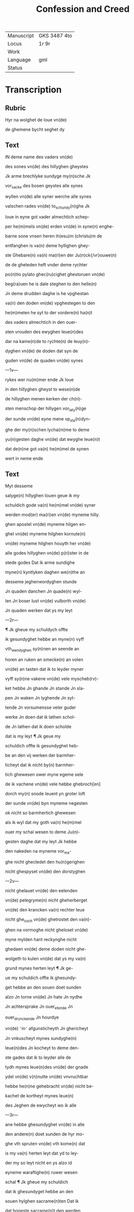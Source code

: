 #+TITLE: Confession and Creed

|------------+--------------|
| Manuscript | GKS 3487 4to |
| Locus      | 1r 9r        |
| Work       |              |
| Language   | gml          |
| Status     |              |
|------------+--------------|


* Transcription
** Rubric
Hyr na wolghet de loue vn(de)

de ghemene bycht seghet dy

** Text
[[red 2][I]]N deme name des vaders vn(de)

des sones vn(de) des hillyghen gheystes

Jk arme brechlyke sundyge my(n)sche Jk

vor_sacke des bosen geystes alle synes

wyllen vn(de) alle syner werche alle synes

valschen rades vn(de) to_schundy(n)ghe Jk

loue in eyne got vader almechtich schep-

per he(m)mels vn(de) erden vn(de) in syne(n) enghe-

barne sone vnsen heren ih(esu)m (christu)m de

entfanghen is va(n) deme hyllighen ghey-

ste Ghebare(n) va(n) ma(ri)en der Ju(n)ck{/vr}ouwe(n)

de de gheleden heft vnder deme rychter

po(n)tio pylato ghec(ru)cighet ghestoruen vn(de)

beg(ra)uen he is dale steghen to den helle(n)

Jn deme drudden daghe is he vpghestan

va(n) den doden vn(de) vpghestegen to den

he(m)melen he syt to der vordere(n) ha(n)t

des vaders almechtich in den ouer-

sten vrouden des ewyghen leue(n)des

dar na kame(n)de to rychte(n) de leuy(n)-

dyghen vn(de) de doden dat syn de

guden vn(de) de quaden vn(de) synes

---1v---

rykes wer nu(m)mer ende Jk loue

in den hillyghen gheyst to wese(n)de

de hillyghen menen kerken der ch(ri)-

sten menschop der hillygen vor_laty(n)ge

der sunde vn(de) eyne mene vp_sta(n)dyn-

ghe der my(n)schen lycha(m)me to deme

yu(n)gesten daghe vn(de) dat ewyghe leue(n)t

dat de(n)ne got va(n) he(m)mel de synen

wert in neme ende

** Text
Myt desseme

salyge(n) hillyghen louen geue ik my

schuldich gode va(n) he(m)mel vn(de) syner

werden mod(er) ma(ri)en vn(de) myneme hilly.

ghen apostel vn(de) myneme hilgen en-

ghel vn(de) myneme hilghen kornute(n)

vn(de) myneme hilghen houyth her vn(de)

alle godes hillyghen vn(de) p(ri)ster in de

stede godes Dat ik arme sundighe

myne(n) kyntlyken daghen we(n)the an

desseme jeghenwordyghen stunde

Jn quaden danchen Jn quade(n) wyl-

len Jn boser lust vn(de) vulborth vn(de)

Jn quaden werken dat ys my leyt

---2r---

[[red][¶]] Jk gheue my schuldych offte

ik gesundyghet hebbe an myne(n) vyff

vth_wendyghen sy(n)nen an seende an

horen an ruken an smecke(n) an volen

vn(de) an tasten dat ik to leyder myner

vyff sy(n)ne vakene vn(de) vele myscheb(rv)-

ket hebbe Jn ghande Jn stande Jn sla-

pen Jn waken Jn lyghende Jn syt-

tende Jn vorsumensse veler guder

werke Jn doen dat ik lathen schol-

de Jn lathen dat ik doen scholde

dat is my leyt [[red][¶]] Jk geue my

schuldich offte ik gesundyghet heb-

be an den vij werken der barmher-

ticheyt dat ik nicht by(n) barmher-

tich ghewesen ower myne egeme sele

de ik vachene vn(de) vele hebbe ghebroch[en]

dorch my(n) snode leuent yn groter loft

der sunde vn(de) byn myneme negesten

ok nicht so barmhertich ghewesen

als ik wyl dat my goth va(n) he(m)mel

ouer my schal wesen to deme Ju(n)-

gesten daghe dat my leyt Jk hebbe

den nakeden na myneme vor_ma-

ghe nicht ghecledet den hu(n)gerighen

nicht ghespyset vn(de) den dorstyghen

---2v---

nicht ghelauet vn(de) den eelenden

vn(de) pelegryme(n) nicht gheherberget

vn(de) den krancken va(n) rechter leue

nicht ghe_soch vn(de) ghetrostet den va(n)-

ghen na vormoghe nicht gheloset vn(de)

myne mylden hant reckynghe nicht

ghedaen vn(de) deme doden nicht ghe-

wolgeth to kulen vn(de) dat ys my va(n)

grund mynes herten leyt [[red][¶]] Jk ge-

ue my schuldich offte ik ghesundy-

get hebbe an den souen doet sunden

alzo Jn torne vn(de) Jn hate Jn nydhe

Jn achtersprake Jn ouer_etende Jn

ouer_drynckende Jn hourdye

vn(de) ⸌in⸍ afgunsticheyth Jn ghericheyt

Jn vnkuscheyt mynes sundyghe(n)

leue(n)des Jn kocheyt to deme den-

ste gades dat ik to leyder alle de

tydh mynes leue(n)des vn(de) der gnade

ydel vn(de) v(n)nutte vn(de) vnvruchtbar

hebbe he(n)ne gehebracht vn(de) nicht be-

kachet de kortheyt mynes leue(n)

des Jeghen de ewycheyt wo ik alle

---3r---

ane hebbe ghesundyghet vn(de) in alle

den andere(n) doet sunden de hyr mo-

ghe vth spruten vn(de) vth kome(n) dat

is my va(n) herten leyt dat yd to ley-

der my so leyt nicht en ys alzo id

eyneme waraftighe(n) ruwer wesen

schal [[red][¶]] Jk gheue my schuldich

dat ik ghesundyget hebbe an den

souen hylghen sacrame(n)ten Dat ik

dat hogeste sacrame(n)t den werden

hylghen lycha(m) vnses here(n) jh(es)u (chris)i

myt me(n)nichuoldyghen sunde(n) hebbe

entfanghen vn(de) myt grothen swa-

ren sunden vachen vn(de) velle hebbe

va(n) my vor_dreuen dat is my leyt

dat ik my(n) cleyt der dope so reyne

nicht bewaret hebbe alzo ik dat ent-

fanghen hebbe bauen der dope da ik

vor_sock des bosen ghestes alle syner

houardie syner valschen to schu(n)dy(n)-

ghe vn(de) alle syner werke Dat

ik myne bicht nen walde myt

sodaner ruwe vn(de) v(m)mestandich-

eyt alle myner bosen sunden

---3v---

also vth ghesprachen hebbe als ik

de sunde ghedaen vn(de) ghegan hebbe vn(de)

ok myne heyl samen bothe alzo nicht

ghescholden hebbe myt groter begher-

lycke ruwe vn(de) myszche⸠l⸡ghelicheyt

myner mystaldyghen sunden als ik

grothe lust vn(de) leue hebbe ghe_hat

tho den sunden to donde vn(de) to be-

ghande Dat ys my leyt dat ik ⸠g⸡

myne(n) orden vn(de) staet den my god va(n)

gnaden ghegeuen heft vn(de) by name(n)

den werden staet der hilghen c(ri)ste(n)-

heyt alzo reyne vn(de) vmbe smyttet

nicht gheholden hebbe alzo god va(n)

my wil esschen tho deme Ju(n)gheste(n)

daghe dat ys my leyt [[red][¶]] Jk ge-

ue my schuldich offte ik ghesundy-

get hebbe an den souen ghauen des

hillyghen geystes dat ik myner

vor_nuft myner wysheyt vn(de) my-

ne reddelicheyt myner schonheit

myner sterke myner wetenheyt

myner ⸠mylhe⸡ my⸌l⸍dicheyt mynes

guden rades vn(de) de vruchte(n) godes

---4r---

nicht ghebruket hebbe to deme de-

neste godes Wen mere tho ydicheyt dys-

ser werld dat ik dar aff wolde entseen

vn(de) ghelouet syn dat ys my leyt [[red][¶]] Jk

gheue my schuldich offte ik ghesundy-

ghet hebbe an den achte stucken der hil-

ghen salicheyt Ddat ik nicht byn ghewese(n)

va(n) eyneme othmodighen gheyste in alle

myner wemoet Nicht duldich in ar(m)o-

de i(n) kran{/k}heyt vn(de) in alle myneme

wedderstalle nicht rechtuerdich in my-

ner hant rekynghe vn(de) in alle myner

wercken nicht barmhertich in medelidy(n)-

ghe vnses heren jh(es)u (christi) auer myne e-

ghene sele vn(de) auer myne neghesten

Nicht va(n) ey⸌ne⸍me reyne(n) entuolghen her-

then in deme dat ik vaken vn(de) vele

hebbe myne eghen ere vn(de) loff ghesocht

vn(de) begheret vn(de) nicht de ere godes in

alle myne(n) dancken worden vn(de) wer-

chen Jk byn nicht vredesam ghe-

wesen myt gode vn(de) myt alle my(n)sche(n)

vn(de) sere vnduldich in myner voruol-

ghynge de ik doch vordenet hebbe in

mynen me(n)nychuoldyghen sunde(n) dat

is my va(n) herten leyt [[red][¶]] Jk geue

---4v---

my schuldich eft ik ghesundighet heb-

be in den neghen vromden sunden als

in quademe hetende vn(de) to herden

Jn quademe rade Jn quader vulbort

Jn beleuynghe vn(de) laueder der ⸠vro(m)⸡

vromeden sunde Jn vorheuynghe vn(de)

beschuttynghen vn(de) vpholdynghe vn(de)

entschuldynghe der mysdedere vn(de)

der vnrechtuerdyghen Jn andeelle vn(de)

me(n)schoppynghe der sundere Jk heb-

be nicht ghestraffet dat my byste⸌r⸍ly-

ken behorde tho straffende dat ys my

leyt vn(de) alle weghe de smede nicht

ghe_hyndere wor ik dat doen mothe

dat ys my leyt vn(de) vakene vn(de) vele

eynen andere(n) to torne vn(de) eeden ghe-

reysighet myt worden vn(de) myt wer-

ken vn(de) wethens vn(de) ok vnuethens

dat ys my leyt [[red][¶]] Jk gheue my

schuldich Jft ik ghesundighet hebbe

in den teyen bode godes dat ik

dat cleyneste bod myt deme grotes-

ten so nicht geholden hebbe alzo my

---6r---

god va(n) he(m)mel dat gheboden heft

vn(de) dat stranghelichen va(n) my esschen

wil to deme ju(n)ghesten daghe dat ys

my leyt Jft ik ghesundiget hebbe i(n)

yenighen myslouen offte gheswole(n)

hebbe in lychtuerdicheyt in ernste

offte jn spothte va(n) an_valle effte

myt vorsath by deme hyllighen na-

men godes by syner vther welden

hillyghen offte by jenyghen crature(n)

in he(m)mele offte in erthryke dat ys

my va(n) herthen leyt dat ik de hil-

ghen daghen alzo nicht ghe_wyrct

hebbe vn(de) vastel_daghe gheuastet

hebbe als my god va(n) he(m)mel vn(de) de

hillyghe kerche ghebaden heft

dat ys my leyt yd sy de(n)ne dat ik se

ghebracken hebbe myt arbeyde

vn(de) myt doet sunden myt auer_e-

tende vn(de) myt auer_dryncke(n)de

myt dantsende myt sp(ri)nghende

myt spaszere(n)de myt dobelspele myt

wilker vorsumenysse i(n) derne⸠(n)⸡

denste godes in missen in p(re)dyky-

en

---6v---

vn(de) alle a(n)deren vorsumenisse des hyl-

lighen gheystlykens ambacht dat ys

my leyt dat ik vader vn(de) moder in

ereme leue(n)de nicht ghe_ereth hebbe


